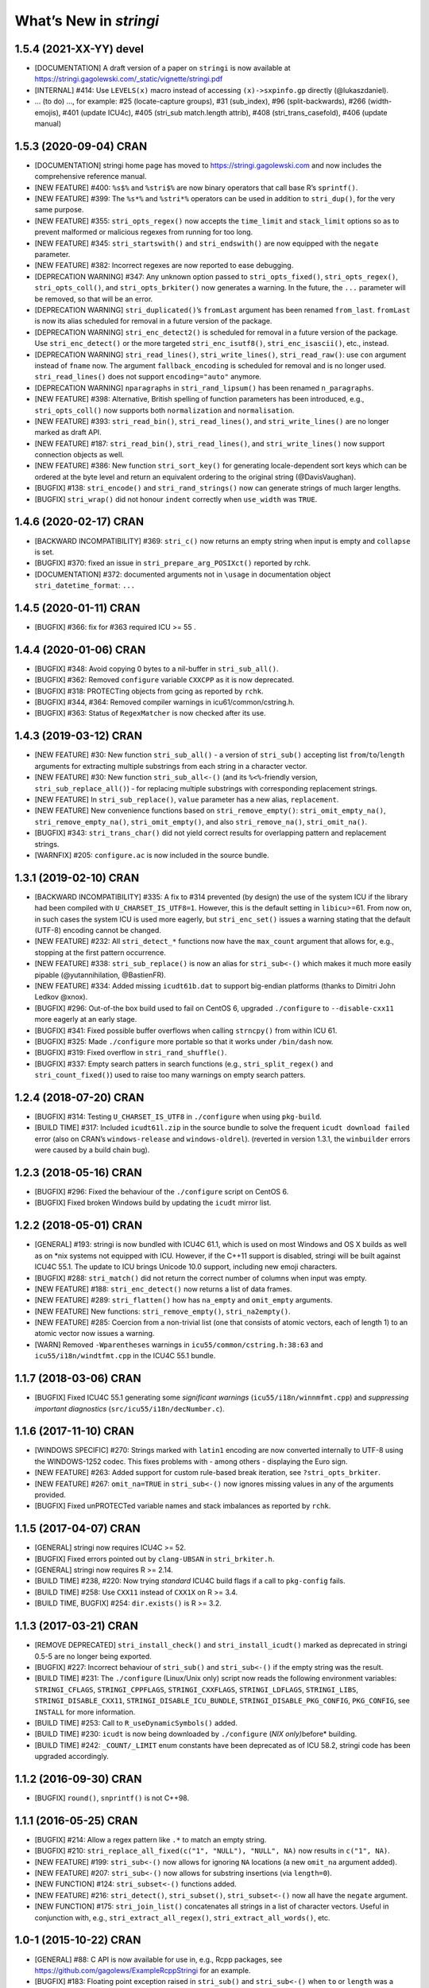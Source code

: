 What’s New in *stringi*
=======================

1.5.4 (2021-XX-YY) **devel**
----------------------------

-  [DOCUMENTATION] A draft version of a paper on ``stringi`` is now
   available at
   https://stringi.gagolewski.com/_static/vignette/stringi.pdf

-  [INTERNAL] #414: Use ``LEVELS(x)`` macro instead of accessing
   ``(x)->sxpinfo.gp`` directly (@lukaszdaniel).

-  … (to do) …, for example: #25 (locate-capture groups), #31
   (sub_index), #96 (split-backwards), #266 (width-emojis), #401 (update
   ICU4c), #405 (stri_sub match.length attrib), #408
   (stri_trans_casefold), #406 (update manual)

1.5.3 (2020-09-04) **CRAN**
---------------------------

-  [DOCUMENTATION] stringi home page has moved to
   https://stringi.gagolewski.com and now includes the comprehensive
   reference manual.

-  [NEW FEATURE] #400: ``%s$%`` and ``%stri$%`` are now binary operators
   that call base R’s ``sprintf()``.

-  [NEW FEATURE] #399: The ``%s*%`` and ``%stri*%`` operators can be
   used in addition to ``stri_dup()``, for the very same purpose.

-  [NEW FEATURE] #355: ``stri_opts_regex()`` now accepts the
   ``time_limit`` and ``stack_limit`` options so as to prevent malformed
   or malicious regexes from running for too long.

-  [NEW FEATURE] #345: ``stri_startswith()`` and ``stri_endswith()`` are
   now equipped with the ``negate`` parameter.

-  [NEW FEATURE] #382: Incorrect regexes are now reported to ease
   debugging.

-  [DEPRECATION WARNING] #347: Any unknown option passed to
   ``stri_opts_fixed()``, ``stri_opts_regex()``, ``stri_opts_coll()``,
   and ``stri_opts_brkiter()`` now generates a warning. In the future,
   the ``...`` parameter will be removed, so that will be an error.

-  [DEPRECATION WARNING] ``stri_duplicated()``\ ’s ``fromLast`` argument
   has been renamed ``from_last``. ``fromLast`` is now its alias
   scheduled for removal in a future version of the package.

-  [DEPRECATION WARNING] ``stri_enc_detect2()`` is scheduled for removal
   in a future version of the package. Use ``stri_enc_detect()`` or the
   more targeted ``stri_enc_isutf8()``, ``stri_enc_isascii()``, etc.,
   instead.

-  [DEPRECATION WARNING] ``stri_read_lines()``, ``stri_write_lines()``,
   ``stri_read_raw()``: use ``con`` argument instead of ``fname`` now.
   The argument ``fallback_encoding`` is scheduled for removal and is no
   longer used. ``stri_read_lines()`` does not support
   ``encoding="auto"`` anymore.

-  [DEPRECATION WARNING] ``nparagraphs`` in ``stri_rand_lipsum()`` has
   been renamed ``n_paragraphs``.

-  [NEW FEATURE] #398: Alternative, British spelling of function
   parameters has been introduced, e.g., ``stri_opts_coll()`` now
   supports both ``normalization`` and ``normalisation``.

-  [NEW FEATURE] #393: ``stri_read_bin()``, ``stri_read_lines()``, and
   ``stri_write_lines()`` are no longer marked as draft API.

-  [NEW FEATURE] #187: ``stri_read_bin()``, ``stri_read_lines()``, and
   ``stri_write_lines()`` now support connection objects as well.

-  [NEW FEATURE] #386: New function ``stri_sort_key()`` for generating
   locale-dependent sort keys which can be ordered at the byte level and
   return an equivalent ordering to the original string (@DavisVaughan).

-  [BUGFIX] #138: ``stri_encode()`` and ``stri_rand_strings()`` now can
   generate strings of much larger lengths.

-  [BUGFIX] ``stri_wrap()`` did not honour ``indent`` correctly when
   ``use_width`` was ``TRUE``.

.. _cran-1:

1.4.6 (2020-02-17) **CRAN**
---------------------------

-  [BACKWARD INCOMPATIBILITY] #369: ``stri_c()`` now returns an empty
   string when input is empty and ``collapse`` is set.

-  [BUGFIX] #370: fixed an issue in ``stri_prepare_arg_POSIXct()``
   reported by rchk.

-  [DOCUMENTATION] #372: documented arguments not in ``\usage`` in
   documentation object ``stri_datetime_format``: ``...``

.. _cran-2:

1.4.5 (2020-01-11) **CRAN**
---------------------------

-  [BUGFIX] #366: fix for #363 required ICU >= 55 .

.. _cran-3:

1.4.4 (2020-01-06) **CRAN**
---------------------------

-  [BUGFIX] #348: Avoid copying 0 bytes to a nil-buffer in
   ``stri_sub_all()``.

-  [BUGFIX] #362: Removed ``configure`` variable ``CXXCPP`` as it is now
   deprecated.

-  [BUGFIX] #318: PROTECTing objects from gcing as reported by ``rchk``.

-  [BUGFIX] #344, #364: Removed compiler warnings in
   icu61/common/cstring.h.

-  [BUGFIX] #363: Status of ``RegexMatcher`` is now checked after its
   use.

.. _cran-4:

1.4.3 (2019-03-12) **CRAN**
---------------------------

-  [NEW FEATURE] #30: New function ``stri_sub_all()`` - a version of
   ``stri_sub()`` accepting list ``from``/``to``/``length`` arguments
   for extracting multiple substrings from each string in a character
   vector.

-  [NEW FEATURE] #30: New function ``stri_sub_all<-()`` (and its
   ``%<%``-friendly version, ``stri_sub_replace_all()``) - for replacing
   multiple substrings with corresponding replacement strings.

-  [NEW FEATURE] In ``stri_sub_replace()``, ``value`` parameter has a
   new alias, ``replacement``.

-  [NEW FEATURE] New convenience functions based on
   ``stri_remove_empty()``: ``stri_omit_empty_na()``,
   ``stri_remove_empty_na()``, ``stri_omit_empty()``, and also
   ``stri_remove_na()``, ``stri_omit_na()``.

-  [BUGFIX] #343: ``stri_trans_char()`` did not yield correct results
   for overlapping pattern and replacement strings.

-  [WARNFIX] #205: ``configure.ac`` is now included in the source
   bundle.

.. _cran-5:

1.3.1 (2019-02-10) **CRAN**
---------------------------

-  [BACKWARD INCOMPATIBILITY] #335: A fix to #314 prevented (by design)
   the use of the system ICU if the library had been compiled with
   ``U_CHARSET_IS_UTF8=1``. However, this is the default setting in
   ``libicu``>=61. From now on, in such cases the system ICU is used
   more eagerly, but ``stri_enc_set()`` issues a warning stating that
   the default (UTF-8) encoding cannot be changed.

-  [NEW FEATURE] #232: All ``stri_detect_*`` functions now have the
   ``max_count`` argument that allows for, e.g., stopping at the first
   pattern occurrence.

-  [NEW FEATURE] #338: ``stri_sub_replace()`` is now an alias for
   ``stri_sub<-()`` which makes it much more easily pipable
   (@yutannihilation, @BastienFR).

-  [NEW FEATURE] #334: Added missing ``icudt61b.dat`` to support
   big-endian platforms (thanks to Dimitri John Ledkov @xnox).

-  [BUGFIX] #296: Out-of-the box build used to fail on CentOS 6,
   upgraded ``./configure`` to ``--disable-cxx11`` more eagerly at an
   early stage.

-  [BUGFIX] #341: Fixed possible buffer overflows when calling
   ``strncpy()`` from within ICU 61.

-  [BUGFIX] #325: Made ``./configure`` more portable so that it works
   under ``/bin/dash`` now.

-  [BUGFIX] #319: Fixed overflow in ``stri_rand_shuffle()``.

-  [BUGFIX] #337: Empty search patters in search functions (e.g.,
   ``stri_split_regex()`` and ``stri_count_fixed()``) used to raise too
   many warnings on empty search patters.

.. _cran-6:

1.2.4 (2018-07-20) **CRAN**
---------------------------

-  [BUGFIX] #314: Testing ``U_CHARSET_IS_UTF8`` in ``./configure`` when
   using ``pkg-build``.

-  [BUILD TIME] #317: Included ``icudt61l.zip`` in the source bundle to
   solve the frequent ``icudt download failed`` error (also on CRAN’s
   ``windows-release`` and ``windows-oldrel``). (reverted in version
   1.3.1, the ``winbuilder`` errors were caused by a build chain bug).

.. _cran-7:

1.2.3 (2018-05-16) **CRAN**
---------------------------

-  [BUGFIX] #296: Fixed the behaviour of the ``./configure`` script on
   CentOS 6.

-  [BUGFIX] Fixed broken Windows build by updating the ``icudt`` mirror
   list.

.. _cran-8:

1.2.2 (2018-05-01) **CRAN**
---------------------------

-  [GENERAL] #193: stringi is now bundled with ICU4C 61.1, which is used
   on most Windows and OS X builds as well as on \*nix systems not
   equipped with ICU. However, if the C++11 support is disabled, stringi
   will be built against ICU4C 55.1. The update to ICU brings Unicode
   10.0 support, including new emoji characters.

-  [BUGFIX] #288: ``stri_match()`` did not return the correct number of
   columns when input was empty.

-  [NEW FEATURE] #188: ``stri_enc_detect()`` now returns a list of data
   frames.

-  [NEW FEATURE] #289: ``stri_flatten()`` how has ``na_empty`` and
   ``omit_empty`` arguments.

-  [NEW FEATURE] New functions: ``stri_remove_empty()``,
   ``stri_na2empty()``.

-  [NEW FEATURE] #285: Coercion from a non-trivial list (one that
   consists of atomic vectors, each of length 1) to an atomic vector now
   issues a warning.

-  [WARN] Removed ``-Wparentheses`` warnings in
   ``icu55/common/cstring.h:38:63`` and ``icu55/i18n/windtfmt.cpp`` in
   the ICU4C 55.1 bundle.

.. _cran-9:

1.1.7 (2018-03-06) **CRAN**
---------------------------

-  [BUGFIX] Fixed ICU4C 55.1 generating some *significant warnings*
   (``icu55/i18n/winnmfmt.cpp``) and *suppressing important diagnostics*
   (``src/icu55/i18n/decNumber.c``).

.. _cran-10:

1.1.6 (2017-11-10) **CRAN**
---------------------------

-  [WINDOWS SPECIFIC] #270: Strings marked with ``latin1`` encoding are
   now converted internally to UTF-8 using the WINDOWS-1252 codec. This
   fixes problems with - among others - displaying the Euro sign.

-  [NEW FEATURE] #263: Added support for custom rule-based break
   iteration, see ``?stri_opts_brkiter``.

-  [NEW FEATURE] #267: ``omit_na=TRUE`` in ``stri_sub<-()`` now ignores
   missing values in any of the arguments provided.

-  [BUGFIX] Fixed unPROTECTed variable names and stack imbalances as
   reported by ``rchk``.

.. _cran-11:

1.1.5 (2017-04-07) **CRAN**
---------------------------

-  [GENERAL] stringi now requires ICU4C >= 52.

-  [BUGFIX] Fixed errors pointed out by ``clang-UBSAN`` in
   ``stri_brkiter.h``.

-  [GENERAL] stringi now requires R >= 2.14.

-  [BUILD TIME] #238, #220: Now trying *standard* ICU4C build flags if a
   call to ``pkg-config`` fails.

-  [BUILD TIME] #258: Use ``CXX11`` instead of ``CXX1X`` on R >= 3.4.

-  [BUILD TIME, BUGFIX] #254: ``dir.exists()`` is R >= 3.2.

.. _cran-12:

1.1.3 (2017-03-21) **CRAN**
---------------------------

-  [REMOVE DEPRECATED] ``stri_install_check()`` and
   ``stri_install_icudt()`` marked as deprecated in stringi 0.5-5 are no
   longer being exported.

-  [BUGFIX] #227: Incorrect behaviour of ``stri_sub()`` and
   ``stri_sub<-()`` if the empty string was the result.

-  [BUILD TIME] #231: The ``./configure`` (Linux/Unix only) script now
   reads the following environment variables: ``STRINGI_CFLAGS``,
   ``STRINGI_CPPFLAGS``, ``STRINGI_CXXFLAGS``, ``STRINGI_LDFLAGS``,
   ``STRINGI_LIBS``, ``STRINGI_DISABLE_CXX11``,
   ``STRINGI_DISABLE_ICU_BUNDLE``, ``STRINGI_DISABLE_PKG_CONFIG``,
   ``PKG_CONFIG``, see ``INSTALL`` for more information.

-  [BUILD TIME] #253: Call to ``R_useDynamicSymbols()`` added.

-  [BUILD TIME] #230: ``icudt`` is now being downloaded by
   ``./configure`` (*NIX only)*\ before\* building.

-  [BUILD TIME] #242: ``_COUNT/_LIMIT`` enum constants have been
   deprecated as of ICU 58.2, stringi code has been upgraded
   accordingly.

.. _cran-13:

1.1.2 (2016-09-30) **CRAN**
---------------------------

-  [BUGFIX] ``round()``, ``snprintf()`` is not C++98.

.. _cran-14:

1.1.1 (2016-05-25) **CRAN**
---------------------------

-  [BUGFIX] #214: Allow a regex pattern like ``.*`` to match an empty
   string.

-  [BUGFIX] #210: ``stri_replace_all_fixed(c("1", "NULL"), "NULL", NA)``
   now results in ``c("1", NA)``.

-  [NEW FEATURE] #199: ``stri_sub<-()`` now allows for ignoring ``NA``
   locations (a new ``omit_na`` argument added).

-  [NEW FEATURE] #207: ``stri_sub<-()`` now allows for substring
   insertions (via ``length=0``).

-  [NEW FUNCTION] #124: ``stri_subset<-()`` functions added.

-  [NEW FEATURE] #216: ``stri_detect()``, ``stri_subset()``,
   ``stri_subset<-()`` now all have the ``negate`` argument.

-  [NEW FUNCTION] #175: ``stri_join_list()`` concatenates all strings in
   a list of character vectors. Useful in conjunction with, e.g.,
   ``stri_extract_all_regex()``, ``stri_extract_all_words()``, etc.

.. _cran-15:

1.0-1 (2015-10-22) **CRAN**
---------------------------

-  [GENERAL] #88: C API is now available for use in, e.g., Rcpp
   packages, see https://github.com/gagolews/ExampleRcppStringi for an
   example.

-  [BUGFIX] #183: Floating point exception raised in ``stri_sub()`` and
   ``stri_sub<-()`` when ``to`` or ``length`` was a zero-length numeric
   vector.

-  [BUGFIX] #180: ``stri_c()`` warned incorrectly (recycling rule) when
   using more than two elements.

.. _cran-16:

0.5-5 (2015-06-28) **CRAN**
---------------------------

-  [BACKWARD INCOMPATIBILITY] ``stri_install_check()`` and
   ``stri_install_icudt()`` are now deprecated. From now on they are
   supposed to be used only by the stringi installer.

-  [BUGFIX] #176: A patch for ``sys/feature_tests.h`` no longer included
   (the original file was copyrighted by Sun Microsystems); fixed the
   *Compiler or options invalid for pre-Unix 03 X/Open applications and
   pre-2001 POSIX applications* error by forcing (conditionally)
   ``_XPG6`` conformance.

-  [BUGFIX] #174: ``stri_paste()`` did not generate any warning when the
   recycling rule is violated and ``sep==""``.

-  [BUGFIX] #170: ``icu::setDataDirectory`` is no longer called if our
   ICU source bundle is not used (this used to cause build problems on
   openSUSE).

-  [BUILD TIME] #169: ``./configure`` now tries to switch to the
   *standard* C++ compiler if a C++11 one is not configured correctly.

-  [BUILD TIME] ``configure.win`` (``Biarch: TRUE``) now mimics
   ``autoconf``\ ’s ``AC_SUBST`` and ``AC_CONFIG_FILES`` so that the
   build process is now more similar across different platforms.

-  [NEW FEATURE] ``stri_info()`` now also gives information about which
   version of ICU4C is in use (system or bundle).

.. _cran-17:

0.5-2 (2015-06-21) **CRAN**
---------------------------

-  [BACKWARD INCOMPATIBILITY] The second argument to ``stri_pad_*()``
   has been renamed ``width``.

-  [GENERAL] #69: stringi is now bundled with ICU4C 55.1.

-  [NEW FUNCTIONS] ``stri_extract_*_boundaries()`` extract text between
   text boundaries.

-  [NEW FUNCTION] #46: ``stri_trans_char()`` is a stringi-flavoured
   ``chartr()`` equivalent.

-  [NEW FUNCTION] #8: ``stri_width()`` approximates the *width* of a
   string in a more Unicode-ish fashion than ``nchar(..., "width")``

-  [NEW FEATURE] #149: ``stri_pad()`` and ``stri_wrap()`` is now (by
   default) based on code point widths instead of the number of code
   points. Moreover, the default behaviour of ``stri_wrap()`` is now
   such that it does not get rid of non-breaking, zero width, etc.,
   spaces.

-  [NEW FEATURE] #133: ``stri_wrap()`` silently allows for
   ``width <= 0`` (for compatibility with ``strwrap()``).

-  [NEW FEATURE] #139: ``stri_wrap()`` gained a new argument:
   ``whitespace_only``.

-  [NEW FUNCTIONS] #137: Date-time formatting/parsing:

   -  ``stri_timezone_list()`` - lists all known time zone identifiers;
   -  ``stri_timezone_set()``, ``stri_timezone_get()`` - manage the
      current default time zone;
   -  ``stri_timezone_info()`` - basic information on a given time zone;
   -  ``stri_datetime_symbols()`` - gives localizable date-time
      formatting data;
   -  ``stri_datetime_fstr()`` - converts a ``strptime``-like format
      string to an ICU date/time format string;
   -  ``stri_datetime_format()`` - converts date/time to string;
   -  ``stri_datetime_parse()`` - converts string to date/time object;
   -  ``stri_datetime_create()`` - constructs date-time objects from
      numeric representations;
   -  ``stri_datetime_now()`` - returns current date-time;
   -  ``stri_datetime_fields()`` - returns date-time fields’ values;
   -  ``stri_datetime_add()`` - adds specific number of date-time units
      to a date-time object.

-  [GENERAL] #144: Performance improvements in handling ASCII strings
   (these affect ``stri_sub()``, ``stri_locate()`` and other string
   index-based operations)

-  [GENERAL] #143: Searching for short fixed patterns
   (``stri_*_fixed()``) now relies on the current ``libC``\ ’s
   implementation of ``strchr()`` and ``strstr()``. This is very fast,
   e.g., on ``glibc`` using the ``SSE2/3/4`` instruction set.

-  [BUILD TIME] #141: A local copy of ``icudt*.zip`` may be used on
   package install; see the ``INSTALL`` file for more information.

-  [BUILD TIME] #165: The ``./configure`` option
   ``--disable-icu-bundle`` forces the use of system ICU when building
   the package.

-  [BUGFIX] Locale specifiers are now normalized in a more intelligent
   way: e.g., ``@calendar=gregorian`` expands to
   ``DEFAULT_LOCALE@calendar=gregorian``.

-  [BUGFIX] #134: ``stri_extract_all_words()`` did not accept
   ``simplify=NA``.

-  [BUGFIX] #132: Incorrect behaviour in ``stri_locate_regex()`` for
   matches of zero lengths.

-  [BUGFIX] stringr/#73: ``stri_wrap()`` returned ``CHARSXP`` instead of
   ``STRSXP`` on empty string input with ``simplify=FALSE`` argument.

-  [BUGFIX] #164: Using ``libicu-dev`` failed on Ubuntu (``LIBS`` shall
   be passed after ``LDFLAGS`` and the list of ``.o`` files).

-  [BUGFIX] #168: Build now fails if ``icudt`` is not available.

-  [BUGFIX] #135: C++11 is now used by default (see the ``INSTALL``
   file, however) to build stringi from sources. This is because ICU4C
   uses the ``long long`` type which is not part of the C++98 standard.

-  [BUGFIX] #154: Dates and other objects with a custom class attribute
   were not coerced to the character type correctly.

-  [BUGFIX] Force ICU ``u_init()`` call on stringi dynlib load.

-  [BUGFIX] #157: Many overfull hboxes in the package PDF manual have
   been corrected.

.. _cran-18:

0.4-1 (2014-12-11) **CRAN**
---------------------------

-  [IMPORTANT CHANGE] ``n_max`` argument in ``stri_split_*()`` has been
   renamed ``n``.

-  [IMPORTANT CHANGE] ``simplify=FALSE`` in ``stri_extract_all_*()`` and
   ``stri_split_*()`` now calls ``stri_list2matrix()`` with ``fill=""``.
   ``fill=NA_character_`` may be obtained by using ``simplify=NA``.

-  [IMPORTANT CHANGE, NEW FUNCTIONS] #120: ``stri_extract_words()`` has
   been renamed ``stri_extract_all_words()`` and
   ``stri_locate_boundaries()`` - ``stri_locate_all_boundaries()`` as
   well as ``stri_locate_words()`` - ``stri_locate_all_words()``. New
   functions are now available: ``stri_locate_first_boundaries()``,
   ``stri_locate_last_boundaries()``, ``stri_locate_first_words()``,
   ``stri_locate_last_words()``, ``stri_extract_first_words()``,
   ``stri_extract_last_words()``.

-  [IMPORTANT CHANGE] #111: ``opts_regex``, ``opts_collator``,
   ``opts_fixed``, and ``opts_brkiter`` can now be supplied individually
   via ``...``. In other words, you may now simply call, e.g.,
   ``stri_detect_regex(str, pattern, case_insensitive=TRUE)`` instead of
   ``stri_detect_regex(str, pattern,     opts_regex=stri_opts_regex(case_insensitive=TRUE))``.

-  [NEW FEATURE] #110: Fixed pattern search engine’s settings can now be
   supplied via ``opts_fixed`` argument in ``stri_*_fixed()``, see
   ``stri_opts_fixed()``. A simple (not suitable for natural language
   processing) yet very fast ``case_insensitive`` pattern matching can
   be performed now. ``stri_extract_*_fixed()`` is again available.

-  [NEW FEATURE] #23: ``stri_extract_all_fixed()``, ``stri_count()``,
   and ``stri_locate_all_fixed()`` may now also look for overlapping
   pattern matches, see ``?stri_opts_fixed``.

-  [NEW FEATURE] #129: ``stri_match_*_regex()`` gained a ``cg_missing``
   argument.

-  [NEW FEATURE] #117: ``stri_extract_all_*()``,
   ``stri_locate_all_*()``, ``stri_match_all_*()`` gained a new
   argument: ``omit_no_match``. Setting it to ``TRUE`` makes these
   functions compatible with their ``stringr`` equivalents.

-  [NEW FEATURE] #118: ``stri_wrap()`` gained ``indent``, ``exdent``,
   ``initial``, and ``prefix`` arguments. Moreover, Knuth’s dynamic word
   wrapping algorithm now assumes that the cost of printing the last
   line is zero, see #128.

-  [NEW FEATURE] #122: ``stri_subset()`` gained an ``omit_na`` argument.

-  [NEW FEATURE] ``stri_list2matrix()`` gained an ``n_min`` argument.

-  [NEW FEATURE] #126: ``stri_split()`` is now also able to act just
   like ``stringr::str_split_fixed()``.

-  [NEW FEATURE] #119: ``stri_split_boundaries()`` now has ``n``,
   ``tokens_only``, and ``simplify`` arguments. Additionally,
   ``stri_extract_all_words()`` is now equipped with ``simplify`` arg.

-  [NEW FEATURE] #116: ``stri_paste()`` gained a new argument:
   ``ignore_null``. Setting it to ``TRUE`` makes this function more
   compatible with ``paste()``.

-  [OTHER] #123: ``useDynLib`` is used to speed up symbol look-up in the
   compiled dynamic library.

-  [BUGFIX] #114: ``stri_paste()``: could return result in an incorrect
   order.

-  [BUGFIX] #94: Run-time errors on Solaris caused by setting
   ``-DU_DISABLE_RENAMING=1`` - memory allocation errors in, among
   others, the ICU ``UnicodeString``. This setting also caused some
   ``ASAN`` sanity check failures within ICU code.

.. _cran-19:

0.3-1 (2014-11-06) **CRAN**
---------------------------

-  [IMPORTANT CHANGE] #87: ``%>%`` overlapped with the pipe operator
   from the ``magrittr`` package; now each operator like ``%>%`` has
   been renamed ``%s>%``.

-  [IMPORTANT CHANGE] #108: Now the ``BreakIterator`` (for text boundary
   analysis) may be more easily controlled via ``stri_opts_brkiter()``
   (see options ``type`` and ``locale`` which aim to replace now-removed
   ``boundary`` and ``locale`` parameters to
   ``stri_locate_boundaries()``, ``stri_split_boundaries()``,
   ``stri_trans_totitle()``, ``stri_extract_words()``, and
   ``stri_locate_words()``).

-  [NEW FUNCTIONS] #109: ``stri_count_boundaries()`` and
   ``stri_count_words()`` count the number of text boundaries in a
   string.

-  [NEW FUNCTIONS] #41: ``stri_startswith_*()`` and
   ``stri_endswith_*()`` determine whether a string starts or ends with
   a given pattern.

-  [NEW FEATURE] #102: ``stri_replace_all_*()`` now all have the
   ``vectorize_all`` parameter, which defaults to ``TRUE`` for backward
   compatibility.

-  [NEW FUNCTION] #91: Added ``stri_subset_*()`` - a convenient and more
   efficient substitute for ``str[stri_detect_*(str, ...)]``.

-  [NEW FEATURE] #100: ``stri_split_fixed()``,
   ``stri_split_charclass()``, ``stri_split_regex()``,
   ``stri_split_coll()`` gained a ``tokens_only`` parameter, which
   defaults to ``FALSE`` for backward compatibility.

-  [NEW FUNCTION] #105: ``stri_list2matrix()`` converts lists of atomic
   vectors to character matrices, useful in conjunction with
   ``stri_split()`` and ``stri_extract()``.

-  [NEW FEATURE] #107: ``stri_split_*()`` now allow setting an
   ``omit_empty=NA`` argument.

-  [NEW FEATURE] #106: ``stri_split()`` and ``stri_extract_all()``
   gained a ``simplify`` argument (if ``TRUE``, then
   ``stri_list2matrix(..., byrow=TRUE)`` is called on the resulting
   list).

-  [NEW FUNCTION] #77: ``stri_rand_lipsum()`` generates a (pseudo)random
   dummy *lorem ipsum* text.

-  [NEW FEATURE] #98: ``stri_trans_totitle()`` gained a ``opts_brkiter``
   parameter; it indicates which ICU ``BreakIterator`` should be used
   when case mapping.

-  [NEW FEATURE] ``stri_wrap()`` gained a new parameter: ``normalize``.

-  [BUGFIX] #86: ``stri_*_fixed()``, ``stri_*_coll()``, and
   ``stri_*_regex()`` could give incorrect results if one of search
   strings were of length 0.

-  [BUGFIX] #99: ``stri_replace_all()`` did not use the ``replacement``
   arg.

-  [BUGFIX] #112: Some of the objects were not PROTECTed from garbage
   collection - this could have led to spontaneous SEGFAULTS.

-  [BUGFIX] Some collator’s options were not passed correctly to ICU
   services.

-  [BUGFIX] Memory leaks as detected by
   ``valgrind --tool=memcheck --leak-check=full`` have been removed.

-  [DOCUMENTATION] Significant extensions/clean ups in the stringi
   manual.

.. _cran-20:

0.2-5 (2014-05-16) **CRAN**
---------------------------

-  icudt-dependent examples are no longer run if ``icudt`` is not
   available (this was reverted in a future version though).

.. _cran-21:

0.2-4 (2014-05-15) **CRAN**
---------------------------

-  [BUGFIX] Fixed issues with loading of misaligned addresses in
   ``stri_*_fixed()``.

.. _cran-22:

0.2-3 (2014-05-14) **CRAN**
---------------------------

-  [IMPORTANT CHANGE] ``stri_cmp*()`` now do not allow for passing
   ``opts_collator=NA``. From now on, ``stri_cmp_eq()``,
   ``stri_cmp_neq()``, and the new operators ``%===%``, ``%!==%``,
   ``%stri===%``, and ``%stri!==%`` are locale-independent operations,
   which base on code point comparisons. New functions
   ``stri_cmp_equiv()`` and ``stri_cmp_nequiv()`` (and from now on also
   ``%==%``, ``%!=%``, ``%stri==%``, and ``%stri!=%``) test for
   canonical equivalence.

-  [IMPORTANT CHANGE] ``stri_*_fixed()`` search functions now perform a
   locale-independent exact (byte-wise, of course after conversion to
   UTF-8) pattern search. All the ``Collator``-based, locale-dependent
   search routines are now available via ``stri_*_coll()``. The reason
   behind this is that ICU’s ``USearch`` has currently very poor
   performance. What is more, in many search tasks exact pattern
   matching is sufficient anyway.

-  [GENERAL] ``stri_*_fixed`` now use a tweaked Knuth-Morris-Pratt
   search algorithm which improves the search performance drastically.

-  [IMPORTANT CHANGE] ``stri_enc_nf*()`` and ``stri_enc_isnf*()``
   function families have been renamed ``stri_trans_nf*()`` and
   ``stri_trans_isnf*()``, respectively – they deal with text
   transforming, and not with character encoding. Note that all of these
   may be performed by ICU’s ``Transliterator`` too (see below).

-  [NEW FUNCTION] ``stri_trans_general()`` and ``stri_trans_list()``
   give access to ICU’s ``Transliterator``: they may be used to perform
   some generic text transforms, like Unicode normalization, case
   folding, etc.

-  [NEW FUNCTION ``stri_split_boundaries()`` uses ICU’s
   ``BreakIterator`` to split strings at specific text boundaries.
   Moreover, ``stri_locate_boundaries()`` indicates positions of these
   boundaries.

-  [NEW FUNCTION] ``stri_extract_words()`` uses ICU’s ``BreakIterator``
   to extract all words from a text. Additionally,
   ``stri_locate_words()`` locates start and end positions of words in a
   text.

-  [NEW FUNCTION] ``stri_pad()``, ``stri_pad_left()``,
   ``stri_pad_right()``, and ``stri_pad_both()`` pad a string with a
   specific code point.

-  [NEW FUNCTION] ``stri_wrap()`` breaks paragraphs of text into lines.
   Two algorithms (greedy and minimal raggedness) are available.

-  [IMPORTANT CHANGE] ``stri_*_charclass()`` search functions now rely
   solely on ICU’s ``UnicodeSet`` patterns. All the previously accepted
   charclass identifiers became invalid. However, new patterns should
   now be more familiar to the users (they are regex-like). Moreover, we
   observe a very nice performance gain.

-  [IMPORTANT CHANGE] ``stri_sort()`` now does not include ``NA``\ s in
   output vectors by default, for compatibility with ``sort()``.
   Moreover, currently none of the input vector’s attributes are
   preserved.

-  [NEW FUNCTION] ``stri_unique()`` extracts unique elements from a
   character vector.

-  [NEW FUNCTIONS] ``stri_duplicated()`` and ``stri_duplicated_any()``
   determine duplicate elements in a character vector.

-  [NEW FUNCTION] ``stri_replace_na()`` replaces ``NA``\ s in a
   character vector with a given string, useful for emulating, e.g., R’s
   ``paste()`` behaviour.

-  [NEW FUNCTION] ``stri_rand_shuffle()`` generates a random permutation
   of code points in a string.

-  [NEW FUNCTION] ``stri_rand_strings()`` generates random strings.

-  [NEW FUNCTIONS] New functions and binary operators for string
   comparison: ``stri_cmp_eq()``, ``stri_cmp_neq()``, ``stri_cmp_lt()``,
   ``stri_cmp_le()``, ``stri_cmp_gt()``, ``stri_cmp_ge()``, ``%==%``,
   ``%!=%``, ``%<%``, ``%<=%``, ``%>%``, ``%>=%``.

-  [NEW FUNCTION] ``stri_enc_mark()`` reads declared encodings of
   character strings as seen by stringi.

-  [NEW FUNCTION] ``stri_enc_tonative(str)`` is an alias to
   ``stri_encode(str, NULL, NULL)``.

-  [NEW FEATURE] ``stri_order()`` and ``stri_sort()`` now have an
   additional argument ``na_last`` (defaults to ``TRUE`` and ``NA``,
   respectively).

-  [NEW FEATURE] ``stri_replace_all_charclass()``,
   ``stri_extract_all_charclass()``, and ``stri_locate_all_charclass()``
   now have a new argument, ``merge`` (defaults to ``FALSE`` for
   backward-compatibility). It may be used to, e.g., replace sequences
   of white spaces with a single space.

-  [NEW FEATURE] ``stri_enc_toutf8()`` now has a new ``validate`` arg
   (defaults to ``FALSE`` for backward-compatibility). It may be used in
   a (rare) case where a user wants to fix an invalid UTF-8 byte
   sequence. ``stri_length()`` (among others) now detects invalid UTF-8
   byte sequences.

-  [NEW FEATURE] All binary operators ``%???%`` now also have aliases
   ``%stri???%``.

-  [GENERAL] Performance improvements in ``StriContainerUTF8`` and
   ``StriContainerUTF16`` (they affect most other functions).

-  [GENERAL] Significant performance improvements in ``stri_join()``,
   ``stri_flatten()``, ``stri_cmp()``, ``stri_trans_to*()``, and others.

-  [GENERAL] Added 3rd mirror site for our ``icudt`` binary
   distribution.

-  ``U_MISSING_RESOURCE_ERROR`` message in ``StriException`` now
   suggests calling ``stri_install_check()``.

-  [BUGFIX] UTF-8 BOMs are now silently removed from input strings.

-  [BUGFIX] No more attempts to re-encode UTF-8 encoded strings if
   native encoding is UTF-8 in ``StriContainerUTF8``.

-  [BUGFIX] Possible memory leaks when throwing errors via
   ``Rf_error()``.

-  [BUGFIX] ``stri_order()`` and ``stri_cmp()`` could return incorrect
   results for ``opts_collator=NA``.

-  [BUGFIX] ``stri_sort()`` did not guarantee to return strings in
   UTF-8.

.. _cran-23:

0.1-25 (2014-03-12) **CRAN**
----------------------------

-  LICENSE tweaks.

-  Initial CRAN release.

0.1-24 (2014-03-11) **devel**
-----------------------------

-  Fixed bugs detected with ``ASAN`` and ``UBSAN``, e.g., fixed
   ``CharClass::gcmask`` type (``enum`` -> ``uint32_t``) (reported by
   ``UBSAN``).

-  Fixed array over-runs detected with ``valgrind`` in ``string8.h``.

-  Fixed unitialised class fields in ``StriContainerUTF8`` (reported by
   ``valgrind``).

.. _devel-1:

0.1-23 (2014-03-11) **devel**
-----------------------------

-  License changed to BSD-3-clause, COPYRIGHTS updated.

-  ``icudt`` is not shipped with stringi anymore; it is now downloaded
   in ``install.libs.R`` from one of our servers.

-  New functions: ``stri_install_check()``, ``stri_install_icudt()``.

.. _devel-2:

0.1-22 (2014-02-20) **devel**
-----------------------------

-  System ICU is used on systems which do have one (version >= 50
   needed). ICU is auto-detected with ``pkg-config`` in ``./configure``.
   Pass ``'--disable-pkg-config'`` to ``./configure`` to force building
   ICU from sources.

-  ``icudt52b`` (custom subset) is now shipped with stringi (for
   big-endian, ASCII systems).

.. _devel-3:

0.1-21 (2014-02-19) **devel**
-----------------------------

-  Fixed some issues on Solaris while preparing stringi for CRAN
   submission.

.. _devel-4:

0.1-20 (2014-02-17) **devel**
-----------------------------

-  ICU4C 52.1 sources included (common, i18n, stubdata + icu52dt.dat
   loaded dynamically). Compilation via Makevars.

-  stringi does not depend on any external libraries anymore.

.. _devel-5:

0.1-11 (2013-11-16) **devel**
-----------------------------

-  ICU4C is now statically linked on Windows.

-  First OS X binary build.

-  The package is being intensively tested by our students @ Warsaw
   University of Technology.

.. _devel-6:

0.1-10 (2013-11-13) **devel**
-----------------------------

-  Using ``pkg-config`` via ``./configure`` to look for ICU4C libs.

.. _devel-7:

0.1-6 (2013-07-05) **devel**
----------------------------

-  First Windows binary build.

-  Compilation passed on Oracle Sun Studio compiler collection.

-  By now we have implemented most of the functionality scheduled for
   milestone 0.1.

.. _devel-8:

0.1-1 (2013-01-05) **devel**
----------------------------

-  The stringi project has been established on GitHub.
